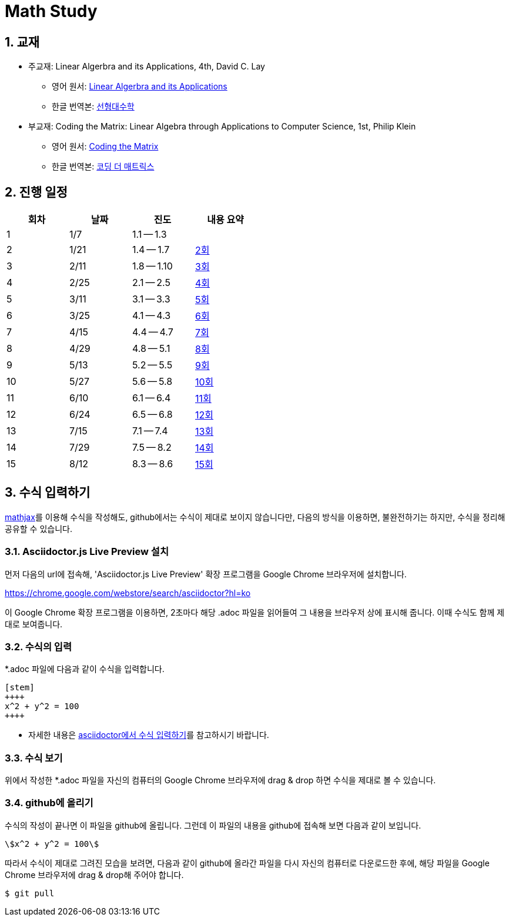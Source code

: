 # Math Study
:sectnums:


## 교재

* 주교재: Linear Algerbra and its Applications, 4th, David C. Lay

** 영어 원서: link:https://www.amazon.com/Linear-Algebra-Its-Applications-4th/dp/0321385179/ref=sr_1_2?ie=UTF8&qid=1482926861&sr=8-2&keywords=linear+algebra+and+its+applications[Linear Algerbra and its Applications]     

** 한글 번역본: link:http://www.kyobobook.co.kr/product/detailViewKor.laf?ejkGb=KOR&mallGb=KOR&barcode=9788945045249&orderClick=LAG&Kc=[선형대수학]

* 부교재: Coding the Matrix: Linear Algebra through Applications to Computer Science, 1st, Philip Klein

** 영어 원서: link:https://www.amazon.com/Coding-Matrix-Algebra-Applications-Computer/dp/0615880991/ref=sr_1_1?ie=UTF8&qid=1483926139&sr=8-1&keywords=coding+the+matrix[Coding the Matrix]

** 한글 번역본: link:http://www.kyobobook.co.kr/product/detailViewKor.laf?ejkGb=KOR&mallGb=KOR&barcode=9791195149292&orderClick=LAG&Kc=[코딩 더 매트릭스]


## 진행 일정

[cols="4*^",options="header",width=50%]
|===

| 회차  | 날짜 | 진도         | 내용 요약

| 1     | 1/7  |  1.1 -- 1.3 | 

| 2     | 1/21 |  1.4 -- 1.7 | link:linear-algebra/02[2회]

| 3     | 2/11 |  1.8 -- 1.10 | link:linear-algebra/03[3회]

| 4     | 2/25 |  2.1 -- 2.5 | link:linear-algebra/04[4회]

| 5     | 3/11 |  3.1 -- 3.3 | link:linear-algebra/05[5회]

| 6     | 3/25 |  4.1 -- 4.3 | link:linear-algebra/06[6회]

| 7     | 4/15 |  4.4 -- 4.7 | link:linear-algebra/07[7회]

| 8     | 4/29 |  4.8 -- 5.1 | link:linear-algebra/08[8회]

| 9     | 5/13 | 5.2 -- 5.5 | link:linear-algebra/09[9회]

| 10    | 5/27 | 5.6 -- 5.8 | link:linear-algebra/10[10회]

| 11    | 6/10 | 6.1 -- 6.4 | link:linear-algebra/11[11회]

| 12    | 6/24 | 6.5 -- 6.8 | link:linear-algebra/12[12회]

| 13    | 7/15 | 7.1 -- 7.4 | link:linear-algebra/13[13회]

| 14    | 7/29 | 7.5 -- 8.2 | link:linear-algebra/14[14회]

| 15    | 8/12 | 8.3 -- 8.6 | link:linear-algebra/15[15회]

|===


== 수식 입력하기

link:https://www.mathjax.org[mathjax]를 이용해 수식을 작성해도, github에서는 수식이 제대로
보이지 않습니다만, 다음의 방식을 이용하면, 불완전하기는 하지만, 수식을 정리해 공유할 수
있습니다.

=== Asciidoctor.js Live Preview 설치

먼저 다음의 url에 접속해, 'Asciidoctor.js Live Preview' 확장 프로그램을 Google Chrome
브라우저에 설치합니다.

link:https://chrome.google.com/webstore/search/asciidoctor?hl=ko[]

이 Google Chrome 확장 프로그램을 이용하면, 2초마다 해당 .adoc 파일을 읽어들여 그 내용을
브라우저 상에 표시해 줍니다. 이때 수식도 함께 제대로 보여줍니다.


=== 수식의 입력

*.adoc 파일에 다음과 같이 수식을 입력합니다.

[listing]
----
[stem]
++++
x^2 + y^2 = 100
++++
----

* 자세한 내용은 link:http://asciidoctor.org/docs/user-manual/#stem[asciidoctor에서 수식
  입력하기]를 참고하시기 바랍니다.


=== 수식 보기

위에서 작성한 *.adoc 파일을 자신의 컴퓨터의 Google Chrome 브라우저에 drag & drop 하면
수식을 제대로 볼 수 있습니다.


=== github에 올리기

수식의 작성이 끝나면 이 파일을 github에 올립니다. 그런데 이 파일의 내용을 github에 접속해
보면 다음과 같이 보입니다.

[listing]
----
\$x^2 + y^2 = 100\$
----

따라서 수식이 제대로 그려진 모습을 보려면, 다음과 같이 github에 올라간 파일을 다시 자신의 컴퓨터로 다운로드한 후에, 해당 파일을 Google Chrome 브라우저에 drag & drop해 주어야 합니다.

[listing]
----
$ git pull
----




